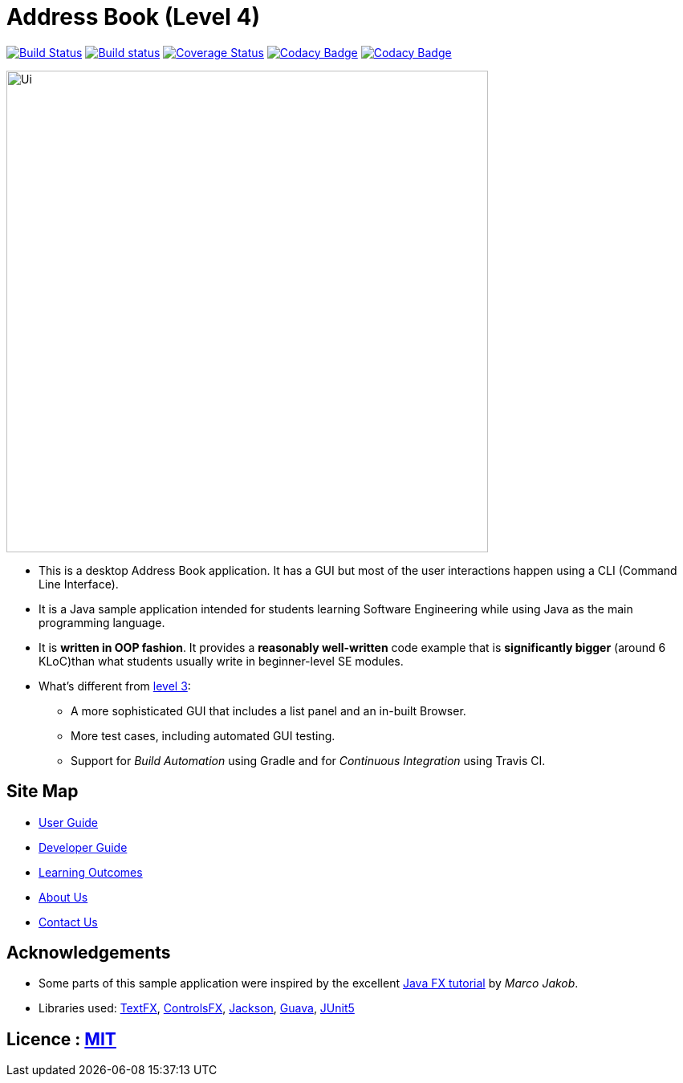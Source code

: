= Address Book (Level 4)
ifdef::env-github,env-browser[:relfileprefix: docs/]

https://travis-ci.com/CS2103-AY1819S1-W12-1/address-book[image:https://travis-ci.com/CS2103-AY1819S1-W12-1/address-book.svg?branch=master[Build Status]]
https://ci.appveyor.com/project/plty/main/branch/master[image:https://ci.appveyor.com/api/projects/status/yvil727ad656xo0d/branch/master?svg=true[Build status]]
https://coveralls.io/github/CS2103-AY1819S1-W12-1/main?branch=master[image:https://coveralls.io/repos/github/CS2103-AY1819S1-W12-1/main/badge.svg?branch=master[Coverage Status]]
https://www.codacy.com/app/CS2103-AY1819S1-W12-1/address-book?utm_source=github.com&amp;utm_medium=referral&amp;utm_content=CS2103-AY1819S1-W12-1/address-book&amp;utm_campaign=Badge_Grade[image:https://api.codacy.com/project/badge/Grade/6191458394554fed97e0d2ec248b6914[Codacy Badge]]
https://www.codacy.com/app/dan-delion/main?utm_source=github.com&amp;utm_medium=referral&amp;utm_content=CS2103-AY1819S1-W12-1/main&amp;utm_campaign=Badge_Grade[image:https://api.codacy.com/project/badge/Grade/ebd6284d69d14f6c82bb041461a2c0c9[Codacy Badge]]

ifdef::env-github[]
image::docs/images/Ui.png[width="600"]
endif::[]

ifndef::env-github[]
image::images/Ui.png[width="600"]
endif::[]

* This is a desktop Address Book application. It has a GUI but most of the user interactions happen using a CLI (Command Line Interface).
* It is a Java sample application intended for students learning Software Engineering while using Java as the main programming language.
* It is *written in OOP fashion*. It provides a *reasonably well-written* code example that is *significantly bigger* (around 6 KLoC)than what students usually write in beginner-level SE modules.
* What's different from https://github.com/se-edu/addressbook-level3[level 3]:
** A more sophisticated GUI that includes a list  panel and an in-built Browser.
** More test cases, including automated GUI testing.
** Support for _Build Automation_ using Gradle and for _Continuous Integration_ using Travis CI.

== Site Map

* <<UserGuide#, User Guide>>
* <<DeveloperGuide#, Developer Guide>>
* <<LearningOutcomes#, Learning Outcomes>>
* <<AboutUs#, About Us>>
* <<ContactUs#, Contact Us>>

== Acknowledgements

* Some parts of this sample application were inspired by the excellent http://code.makery.ch/library/javafx-8-tutorial/[Java FX tutorial] by
_Marco Jakob_.
* Libraries used: https://github.com/TestFX/TestFX[TextFX], https://bitbucket.org/controlsfx/controlsfx/[ControlsFX], https://github.com/FasterXML/jackson[Jackson], https://github.com/google/guava[Guava], https://github.com/junit-team/junit5[JUnit5]

== Licence : link:LICENSE[MIT]
